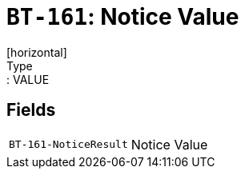 = `BT-161`: Notice Value
[horizontal]
Type:: VALUE
== Fields
[horizontal]
  `BT-161-NoticeResult`:: Notice Value
